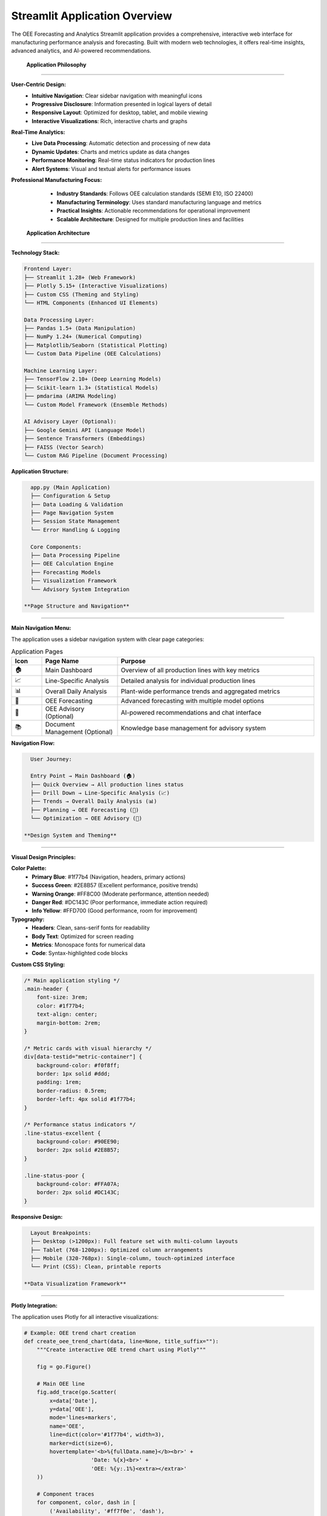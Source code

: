 Streamlit Application Overview
=============================

The OEE Forecasting and Analytics Streamlit application provides a comprehensive, interactive web interface for manufacturing performance analysis and forecasting. Built with modern web technologies, it offers real-time insights, advanced analytics, and AI-powered recommendations.

 **Application Philosophy**
============================

**User-Centric Design:**
   - **Intuitive Navigation**: Clear sidebar navigation with meaningful icons
   - **Progressive Disclosure**: Information presented in logical layers of detail
   - **Responsive Layout**: Optimized for desktop, tablet, and mobile viewing
   - **Interactive Visualizations**: Rich, interactive charts and graphs

**Real-Time Analytics:**
   - **Live Data Processing**: Automatic detection and processing of new data
   - **Dynamic Updates**: Charts and metrics update as data changes
   - **Performance Monitoring**: Real-time status indicators for production lines
   - **Alert Systems**: Visual and textual alerts for performance issues

**Professional Manufacturing Focus:**
   - **Industry Standards**: Follows OEE calculation standards (SEMI E10, ISO 22400)
   - **Manufacturing Terminology**: Uses standard manufacturing language and metrics
   - **Practical Insights**: Actionable recommendations for operational improvement
   - **Scalable Architecture**: Designed for multiple production lines and facilities

 **Application Architecture**
===============================

**Technology Stack:**

.. code-block::

   Frontend Layer:
   ├── Streamlit 1.28+ (Web Framework)
   ├── Plotly 5.15+ (Interactive Visualizations)
   ├── Custom CSS (Theming and Styling)
   └── HTML Components (Enhanced UI Elements)

   Data Processing Layer:
   ├── Pandas 1.5+ (Data Manipulation)
   ├── NumPy 1.24+ (Numerical Computing)
   ├── Matplotlib/Seaborn (Statistical Plotting)
   └── Custom Data Pipeline (OEE Calculations)

   Machine Learning Layer:
   ├── TensorFlow 2.10+ (Deep Learning Models)
   ├── Scikit-learn 1.3+ (Statistical Models)
   ├── pmdarima (ARIMA Modeling)
   └── Custom Model Framework (Ensemble Methods)

   AI Advisory Layer (Optional):
   ├── Google Gemini API (Language Model)
   ├── Sentence Transformers (Embeddings)
   ├── FAISS (Vector Search)
   └── Custom RAG Pipeline (Document Processing)

**Application Structure:**

.. code-block::

   app.py (Main Application)
   ├── Configuration & Setup
   ├── Data Loading & Validation
   ├── Page Navigation System
   ├── Session State Management
   └── Error Handling & Logging

   Core Components:
   ├── Data Processing Pipeline
   ├── OEE Calculation Engine
   ├── Forecasting Models
   ├── Visualization Framework
   └── Advisory System Integration

 **Page Structure and Navigation**
===================================

**Main Navigation Menu:**

The application uses a sidebar navigation system with clear page categories:

.. list-table:: Application Pages
   :header-rows: 1
   :widths: 10 25 65

   * - Icon
     - Page Name
     - Purpose
   * - 🏠
     - Main Dashboard
     - Overview of all production lines with key metrics
   * - 📈
     - Line-Specific Analysis
     - Detailed analysis for individual production lines
   * - 📊
     - Overall Daily Analysis
     - Plant-wide performance trends and aggregated metrics
   * - 🔮
     - OEE Forecasting
     - Advanced forecasting with multiple model options
   * - 🤖
     - OEE Advisory (Optional)
     - AI-powered recommendations and chat interface
   * - 📚
     - Document Management (Optional)
     - Knowledge base management for advisory system

**Navigation Flow:**

.. code-block::

   User Journey:
   
   Entry Point → Main Dashboard (🏠)
   ├── Quick Overview → All production lines status
   ├── Drill Down → Line-Specific Analysis (📈)
   ├── Trends → Overall Daily Analysis (📊)
   ├── Planning → OEE Forecasting (🔮)
   └── Optimization → OEE Advisory (🤖)

 **Design System and Theming**
===============================

**Visual Design Principles:**

**Color Palette:**
   - **Primary Blue**: #1f77b4 (Navigation, headers, primary actions)
   - **Success Green**: #2E8B57 (Excellent performance, positive trends)
   - **Warning Orange**: #FF8C00 (Moderate performance, attention needed)
   - **Danger Red**: #DC143C (Poor performance, immediate action required)
   - **Info Yellow**: #FFD700 (Good performance, room for improvement)

**Typography:**
   - **Headers**: Clean, sans-serif fonts for readability
   - **Body Text**: Optimized for screen reading
   - **Metrics**: Monospace fonts for numerical data
   - **Code**: Syntax-highlighted code blocks

**Custom CSS Styling:**

.. code-block:: css

   /* Main application styling */
   .main-header {
       font-size: 3rem;
       color: #1f77b4;
       text-align: center;
       margin-bottom: 2rem;
   }

   /* Metric cards with visual hierarchy */
   div[data-testid="metric-container"] {
       background-color: #f0f8ff;
       border: 1px solid #ddd;
       padding: 1rem;
       border-radius: 0.5rem;
       border-left: 4px solid #1f77b4;
   }

   /* Performance status indicators */
   .line-status-excellent {
       background-color: #90EE90;
       border: 2px solid #2E8B57;
   }

   .line-status-poor {
       background-color: #FFA07A;
       border: 2px solid #DC143C;
   }

**Responsive Design:**

.. code-block::

   Layout Breakpoints:
   ├── Desktop (>1200px): Full feature set with multi-column layouts
   ├── Tablet (768-1200px): Optimized column arrangements
   ├── Mobile (320-768px): Single-column, touch-optimized interface
   └── Print (CSS): Clean, printable reports

 **Data Visualization Framework**
==================================

**Plotly Integration:**

The application uses Plotly for all interactive visualizations:

.. code-block:: python

   # Example: OEE trend chart creation
   def create_oee_trend_chart(data, line=None, title_suffix=""):
       """Create interactive OEE trend chart using Plotly"""
       
       fig = go.Figure()
       
       # Main OEE line
       fig.add_trace(go.Scatter(
           x=data['Date'], 
           y=data['OEE'], 
           mode='lines+markers', 
           name='OEE',
           line=dict(color='#1f77b4', width=3), 
           marker=dict(size=6),
           hovertemplate='<b>%{fullData.name}</b><br>' +
                        'Date: %{x}<br>' +
                        'OEE: %{y:.1%}<extra></extra>'
       ))
       
       # Component traces
       for component, color, dash in [
           ('Availability', '#ff7f0e', 'dash'),
           ('Performance', '#2ca02c', 'dash')
       ]:
           fig.add_trace(go.Scatter(
               x=data['Date'], 
               y=data[component], 
               mode='lines+markers', 
               name=component,
               line=dict(color=color, width=2, dash=dash), 
               marker=dict(size=4)
           ))
       
       # Layout configuration
       fig.update_layout(
           title=f'OEE and Components Trend {title_suffix}',
           xaxis_title='Date', 
           yaxis_title='Percentage',
           yaxis=dict(tickformat=',.0%', range=[0, 1.1]),
           hovermode='x unified', 
           height=500,
           showlegend=True,
           legend=dict(x=0, y=1, bgcolor='rgba(255,255,255,0.8)')
       )
       
       return fig

**Chart Types and Use Cases:**

.. list-table:: Visualization Types
   :header-rows: 1
   :widths: 25 35 40

   * - Chart Type
     - Use Case
     - Features
   * - Time Series Line
     - OEE trends, performance over time
     - Interactive zoom, hover details, multiple series
   * - Bar Charts
     - Performance comparisons, rankings
     - Sorted data, color coding, tooltips
   * - Histograms
     - Performance distributions
     - Bin customization, statistical overlays
   * - Pie Charts
     - Performance categories, status distribution
     - Interactive segments, drill-down capability
   * - Heatmaps
     - Multi-dimensional performance analysis
     - Color scales, annotations, filtering
   * - Scatter Plots
     - Correlation analysis, outlier detection
     - Trend lines, clustering, selection tools

**Interactive Features:**

- **Zoom and Pan**: Navigate through time periods
- **Hover Tooltips**: Detailed information on data points
- **Legend Interaction**: Show/hide data series
- **Selection Tools**: Rectangle and lasso selection
- **Export Options**: PNG, PDF, SVG, HTML formats
- **Responsive Sizing**: Automatic resizing for different screen sizes

 **State Management and Performance**
=======================================

**Session State Architecture:**

.. code-block:: python

   # Session state management for application
   session_state_structure = {
       # Page navigation
       'page': 'current_page_name',
       'selected_line': 'production_line_id',
       
       # Data caching
       'processed_data_timestamp': 'last_processing_time',
       'data_cache': 'processed_dataframes',
       
       # Model results
       'forecasting_results': 'model_predictions_cache',
       'model_recommendations': 'model_performance_data',
       
       # Advisory system
       'chat_messages': 'conversation_history',
       'oee_advisor': 'rag_system_instance',
       
       # User preferences
       'theme_settings': 'ui_customization',
       'display_preferences': 'chart_settings'
   }

**Caching Strategy:**

.. code-block:: python

   @st.cache_data
   def load_processed_data():
       """Cache processed OEE data to avoid recomputation"""
       # Implementation handles data invalidation automatically
       pass

   @st.cache_resource  
   def load_forecasting_models():
       """Cache trained models for fast inference"""
       # Models cached until data or parameters change
       pass

**Performance Optimizations:**

1. **Data Processing**: Lazy loading and chunked processing for large datasets
2. **Model Inference**: Cached model predictions with automatic invalidation
3. **Visualization**: Optimized chart rendering with data sampling for large datasets
4. **Memory Management**: Automatic cleanup of large objects and session state

 **Configuration and Customization**
=====================================

**Application Configuration:**

.. code-block:: python

   # Page configuration (must be first Streamlit command)
   st.set_page_config(
       page_title="OEE Manufacturing Analytics",
       page_icon="🏭",
       layout="wide",                    # Use full width
       initial_sidebar_state="expanded"  # Start with sidebar open
   )

   # Manufacturing-specific configuration
   CYCLE_TIMES = {
       'LINE-01': 11.0,  # seconds per unit
       'LINE-03': 5.5,
       'LINE-04': 11.0,
       'LINE-06': 11.0
   }

   # Performance thresholds for status indicators
   OEE_THRESHOLDS = {
       'excellent': 0.85,  # 85%+
       'good': 0.70,       # 70-85%
       'fair': 0.50,       # 50-70%
       'poor': 0.00        # <50%
   }

**Customization Options:**

**Production Line Configuration:**
   - Add/remove production lines
   - Modify cycle times and performance targets
   - Customize status categories and mappings

**Visual Customization:**
   - Color themes and branding
   - Chart types and layouts
   - Metric display formats

**Functional Customization:**
   - Forecasting model selection
   - Alert thresholds and notifications
   - Data refresh intervals

 **Advanced Features**
=======================

**Automatic Data Processing:**

.. code-block:: python

   def check_and_process_data():
       """Intelligent data processing pipeline"""
       
       # Check if processed files exist
       files_exist, existing_files = check_processed_files()
       
       if not files_exist:
           st.warning("⚠️ Processed OEE files not found. Starting preprocessing...")
           
           # Automatic preprocessing pipeline
           with st.progress(0) as progress_bar:
               # Load raw data
               progress_bar.progress(20)
               df_ls, df_prd = load_raw_data()
               
               # Clean and validate
               progress_bar.progress(40)
               df_ls_clean = preprocess_line_status(df_ls)
               df_prd_clean = preprocess_production_data(df_prd)
               
               # Calculate OEE metrics
               progress_bar.progress(60)
               daily_oee_data = calculate_oee(df_ls_clean, df_prd_clean)
               
               # Save processed data
               progress_bar.progress(80)
               save_processed_data(df_ls_clean, daily_oee_data)
               
               progress_bar.progress(100)
           
           st.success("🎉 Data preprocessing completed successfully!")
           st.balloons()

**Dynamic Model Selection:**

.. code-block:: python

   def recommend_best_model(data_characteristics):
       """Intelligent model recommendation system"""
       
       recommendations = {
           'high_stability': 'Multi-Kernel CNN',
           'irregular_patterns': 'Stacked RNN with Masking',
           'complex_trends': 'WaveNet CNN',
           'simple_patterns': 'ARIMA Statistical Model'
       }
       
       # Analyze data characteristics
       stability_score = calculate_stability(data_characteristics)
       pattern_complexity = analyze_patterns(data_characteristics)
       
       # Return best model recommendation
       return select_optimal_model(stability_score, pattern_complexity)

**Real-Time Performance Monitoring:**

.. code-block:: python

   def create_performance_dashboard():
       """Real-time performance monitoring dashboard"""
       
       # Auto-refresh every 5 minutes
       refresh_interval = 300  # seconds
       
       # Create columns for each production line
       lines = get_active_production_lines()
       cols = st.columns(len(lines))
       
       for i, line in enumerate(lines):
           with cols[i]:
               # Get current status
               status, current_oee, icon = get_line_current_status(line)
               
               # Create status card with real-time updates
               create_status_card(line, status, current_oee, icon)
               
               # Add click handler for detailed analysis
               if st.button(f"Analyze {line}", key=f"analyze_{line}"):
                   navigate_to_line_analysis(line)

 **Mobile and Accessibility Features**
=======================================

**Mobile Optimization:**

- **Responsive Layouts**: Automatic column adjustment for smaller screens
- **Touch-Friendly Controls**: Larger buttons and touch targets
- **Simplified Navigation**: Collapsible sidebar for mobile
- **Optimized Charts**: Touch-enabled zoom and pan on mobile devices

**Accessibility Features:**

- **Screen Reader Support**: Proper ARIA labels and semantic HTML
- **Keyboard Navigation**: Full keyboard accessibility
- **High Contrast Mode**: Alternative color schemes for visual accessibility
- **Font Size Options**: Configurable text sizing

**Progressive Web App (PWA) Features:**

- **Offline Capability**: Cache critical data for offline viewing
- **App-like Experience**: Full-screen mode and app installation
- **Push Notifications**: Alert system for critical performance issues

 **Security and Data Privacy**
===============================

**Data Security:**

.. code-block:: python

   # Data handling best practices
   security_measures = {
       'local_processing': 'All data processed locally, no cloud transmission',
       'session_isolation': 'User sessions are isolated and secure',
       'data_encryption': 'Sensitive data encrypted in memory',
       'audit_logging': 'User actions logged for compliance',
       'input_validation': 'All inputs validated and sanitized'
   }

**Privacy Protection:**

- **No External Data Transfer**: All processing occurs locally
- **Session-Based Storage**: Data not persistent between sessions
- **Anonymization Options**: Remove identifying information from exports
- **Compliance Support**: GDPR, CCPA compliance features

 **Development and Deployment**
=================================

**Development Workflow:**

.. code-block:: bash

   # Local development
   git clone https://github.com/HxRJILI/OEE-FORECAST.git
   cd OEE-FORECAST
   pip install -r requirements.txt
   streamlit run app.py

   # Development server starts at http://localhost:8501

**Production Deployment Options:**

**Cloud Deployment:**
   - **Streamlit Cloud**: One-click deployment from GitHub
   - **Heroku**: Container-based deployment
   - **AWS/Azure/GCP**: Enterprise cloud deployment
   - **Docker**: Containerized deployment for any platform

**On-Premises Deployment:**
   - **Local Server**: Internal network deployment
   - **VPN Access**: Secure remote access
   - **Load Balancing**: Multiple instance deployment
   - **Database Integration**: Enterprise database connectivity

**Configuration Management:**

.. code-block:: python

   # Environment-specific configuration
   config = {
       'development': {
           'debug': True,
           'auto_reload': True,
           'sample_data': True
       },
       'production': {
           'debug': False,
           'auto_reload': False,
           'sample_data': False,
           'logging_level': 'INFO'
       }
   }

 **Business Value and ROI**
============================

**Quantifiable Benefits:**

.. list-table:: Business Impact Metrics
   :header-rows: 1
   :widths: 30 35 35

   * - Benefit Category
     - Typical Improvement
     - Annual Value (Medium Facility)
   * - OEE Visibility
     - 5-15% OEE improvement
     - $500K - $2M
   * - Downtime Reduction
     - 10-25% reduction
     - $300K - $800K
   * - Maintenance Optimization
     - 15-30% efficiency gain
     - $200K - $600K
   * - Quality Improvement
     - 20-40% defect reduction
     - $150K - $500K
   * - Decision Speed
     - 50-80% faster decisions
     - $100K - $300K

**Strategic Advantages:**

- **Data-Driven Culture**: Transform manufacturing operations with analytics
- **Predictive Capabilities**: Shift from reactive to proactive management
- **Competitive Advantage**: Industry-leading performance visibility
- **Scalability**: Grow from single line to enterprise-wide deployment

 **Integration Ecosystem**
===========================

**Data Source Integration:**

.. code-block::

   Manufacturing Systems:
   ├── SCADA Systems → Real-time production data
   ├── MES/ERP Systems → Work orders and scheduling
   ├── PLCs/Sensors → Equipment status and performance
   ├── Quality Systems → Defect and rework data
   └── Maintenance Systems → Planned and unplanned downtime

   Business Systems:
   ├── BI Tools → Dashboard integration
   ├── Reporting Systems → Automated report generation
   ├── Alert Systems → SMS, email, and push notifications
   └── Planning Systems → Production schedule optimization

**API and Export Capabilities:**

.. code-block:: python

   # Data export options
   export_formats = {
       'csv': 'Raw data export for further analysis',
       'excel': 'Formatted reports with charts',
       'pdf': 'Executive summaries and presentations',
       'json': 'API integration and data exchange',
       'api': 'RESTful API for system integration'
   }

 **Future Roadmap and Enhancements**
=====================================

**Short-Term Enhancements (3-6 months):**
   - Enhanced mobile experience with PWA features
   - Additional forecasting model options
   - Improved data visualization and interactivity
   - Advanced alert and notification system

**Medium-Term Development (6-12 months):**
   - Multi-facility support and comparison
   - Advanced analytics with machine learning insights
   - Integration with popular manufacturing systems
   - Enhanced security and compliance features

**Long-Term Vision (1-2 years):**
   - AI-powered optimization recommendations
   - Predictive maintenance integration
   - Supply chain and demand forecasting
   - Industry 4.0 IoT device integration

**Community and Ecosystem:**
   - Open-source plugin architecture
   - Community-contributed models and visualizations
   - Industry-specific templates and configurations
   - Training and certification programs

 **Learning Resources and Support**
====================================

**Getting Started:**
   - Interactive tutorial within the application
   - Step-by-step video guides
   - Sample data and use cases
   - Best practices documentation

**Advanced Usage:**
   - Model selection and optimization guides
   - Custom visualization development
   - API integration examples
   - Performance tuning recommendations

**Community Support:**
   - GitHub discussions and issue tracking
   - Manufacturing industry forums
   - User group meetings and conferences
   - Professional consulting services

**Next Steps:**

Explore the detailed documentation for each component:

- :doc:`dashboard` - Main dashboard features and navigation
- :doc:`forecasting` - Advanced forecasting capabilities
- :doc:`advisory_system` - AI-powered advisory system
- :doc:`../models/deep_learning_models` - Model architecture details
- :doc:`../advanced/deployment` - Production deployment guide